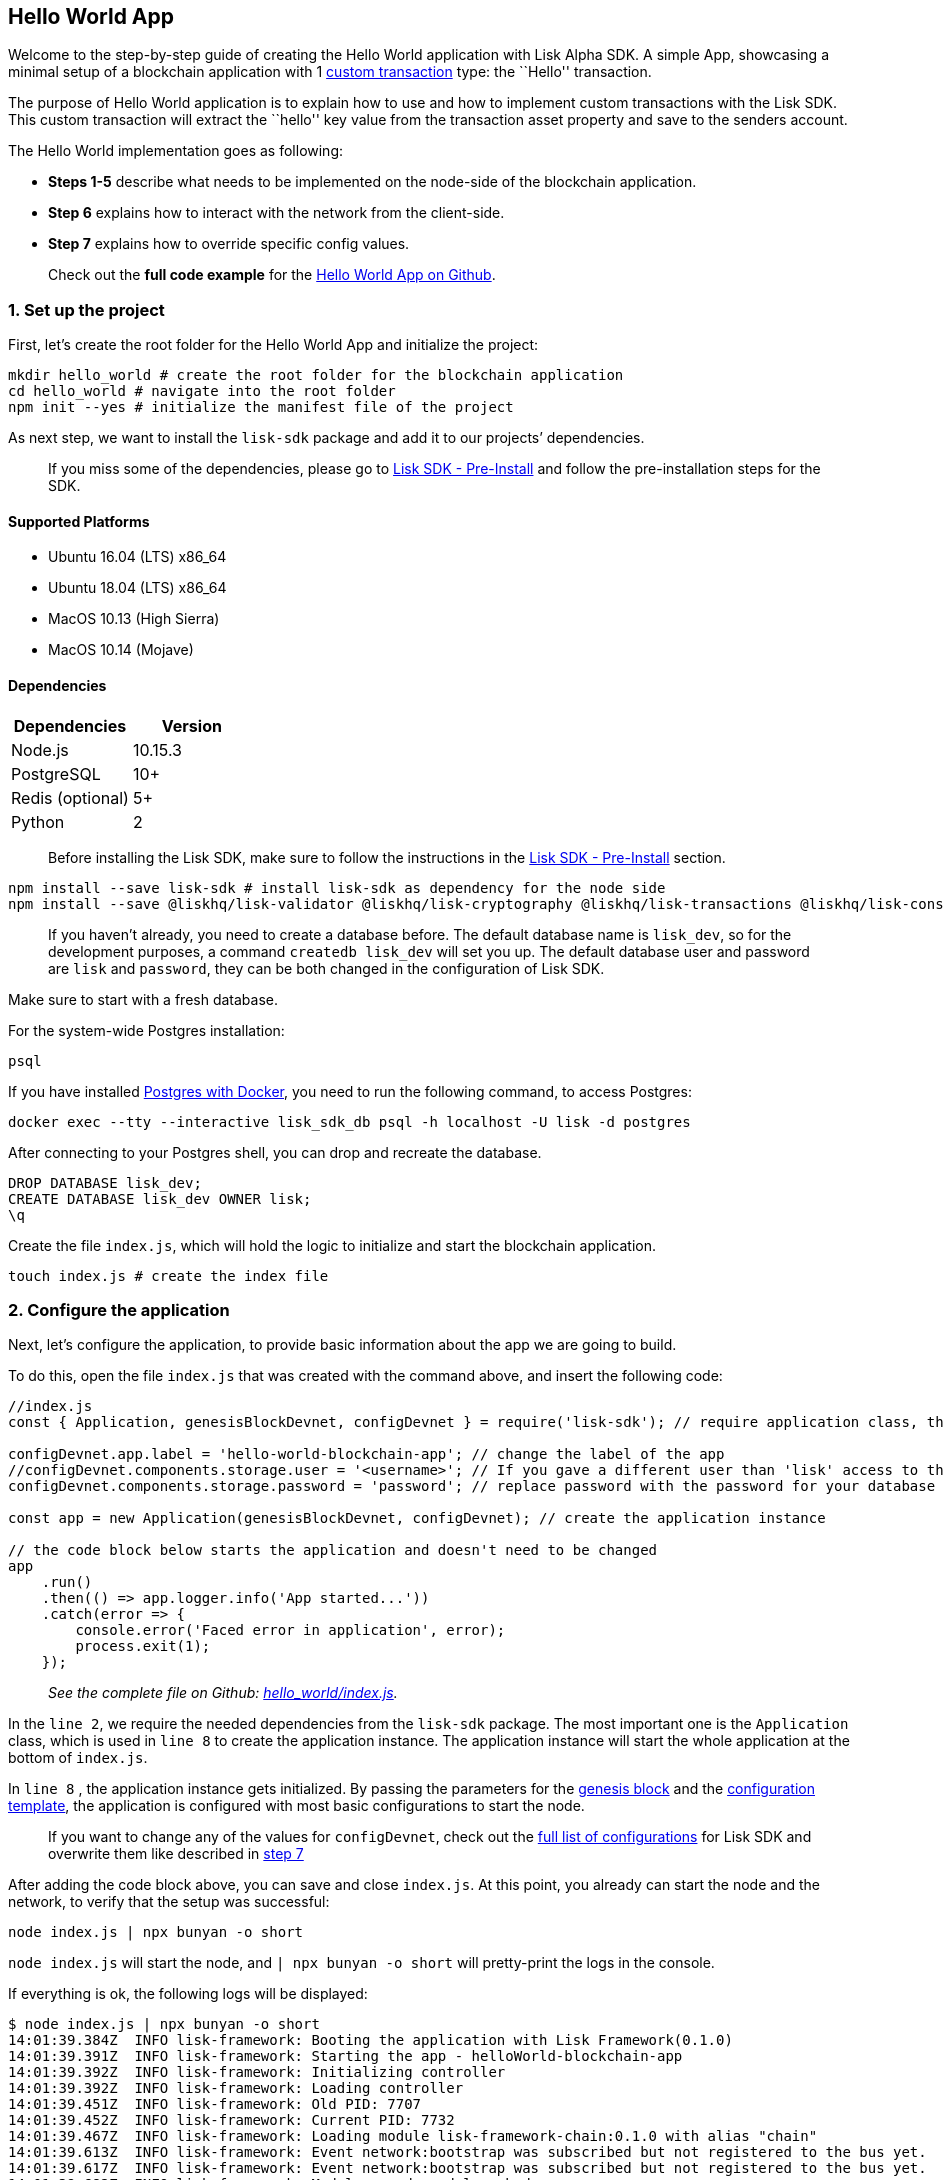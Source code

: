 == Hello World App

Welcome to the step-by-step guide of creating the Hello World
application with Lisk Alpha SDK. A simple App, showcasing a minimal
setup of a blockchain application with 1
link:../../lisk-sdk/customize.md[custom transaction] type: the ``Hello''
transaction.

The purpose of Hello World application is to explain how to use and how
to implement custom transactions with the Lisk SDK. This custom
transaction will extract the ``hello'' key value from the transaction
asset property and save to the senders account.

The Hello World implementation goes as following:

* *Steps 1-5* describe what needs to be implemented on the node-side of
the blockchain application.
* *Step 6* explains how to interact with the network from the
client-side.
* *Step 7* explains how to override specific config values.

____
Check out the *full code example* for the
https://github.com/LiskHQ/lisk-sdk-examples/tree/development/hello_world[Hello
World App on Github].
____

=== 1. Set up the project

First, let’s create the root folder for the Hello World App and
initialize the project:

[source,bash]
----
mkdir hello_world # create the root folder for the blockchain application
cd hello_world # navigate into the root folder
npm init --yes # initialize the manifest file of the project
----

As next step, we want to install the `+lisk-sdk+` package and add it to
our projects’ dependencies.

____
If you miss some of the dependencies, please go to
link:../../lisk-sdk/setup.md#pre-installation[Lisk SDK - Pre-Install]
and follow the pre-installation steps for the SDK.
____

==== Supported Platforms

* Ubuntu 16.04 (LTS) x86_64
* Ubuntu 18.04 (LTS) x86_64
* MacOS 10.13 (High Sierra)
* MacOS 10.14 (Mojave)

==== Dependencies

[cols=",",options="header",]
|===
|Dependencies |Version
|Node.js |10.15.3
|PostgreSQL |10+
|Redis (optional) |5+
|Python |2
|===

____
Before installing the Lisk SDK, make sure to follow the instructions in
the link:../../lisk-sdk/setup.md#pre-installation[Lisk SDK -
Pre-Install] section.
____

[source,bash]
----
npm install --save lisk-sdk # install lisk-sdk as dependency for the node side
npm install --save @liskhq/lisk-validator @liskhq/lisk-cryptography @liskhq/lisk-transactions @liskhq/lisk-constants # install lisk-elements dependencies for the client side scripts
----

____
If you haven’t already, you need to create a database before. The
default database name is `+lisk_dev+`, so for the development purposes,
a command `+createdb lisk_dev+` will set you up. The default database
user and password are `+lisk+` and `+password+`, they can be both
changed in the configuration of Lisk SDK.
____

Make sure to start with a fresh database.

For the system-wide Postgres installation:

[source,bash]
----
psql
----

If you have installed
link:../../lisk-sdk/setup.md#option-a-postgres-with-docker[Postgres with
Docker], you need to run the following command, to access Postgres:

[source,bash]
----
docker exec --tty --interactive lisk_sdk_db psql -h localhost -U lisk -d postgres
----

After connecting to your Postgres shell, you can drop and recreate the
database.

[source,bash]
----
DROP DATABASE lisk_dev;
CREATE DATABASE lisk_dev OWNER lisk;
\q
----

Create the file `+index.js+`, which will hold the logic to initialize
and start the blockchain application.

[source,bash]
----
touch index.js # create the index file
----

=== 2. Configure the application

Next, let’s configure the application, to provide basic information
about the app we are going to build.

To do this, open the file `+index.js+` that was created with the command
above, and insert the following code:

[source,js]
----
//index.js
const { Application, genesisBlockDevnet, configDevnet } = require('lisk-sdk'); // require application class, the default genesis block and the default config for the application

configDevnet.app.label = 'hello-world-blockchain-app'; // change the label of the app
//configDevnet.components.storage.user = '<username>'; // If you gave a different user than 'lisk' access to the database lisk_dev, you need to update the username in the config
configDevnet.components.storage.password = 'password'; // replace password with the password for your database user

const app = new Application(genesisBlockDevnet, configDevnet); // create the application instance

// the code block below starts the application and doesn't need to be changed
app
    .run()
    .then(() => app.logger.info('App started...'))
    .catch(error => {
        console.error('Faced error in application', error);
        process.exit(1);
    });
----

____
_See the complete file on Github:
https://github.com/LiskHQ/lisk-sdk-examples/tree/development/hello_world/index.js[hello_world/index.js]._
____

In the `+line 2+`, we require the needed dependencies from the
`+lisk-sdk+` package. The most important one is the `+Application+`
class, which is used in `+line 8+` to create the application instance.
The application instance will start the whole application at the bottom
of `+index.js+`.

In `+line 8+` , the application instance gets initialized. By passing
the parameters for the
link:../../lisk-sdk/configuration.md#the-genesis-block[genesis block]
and the
https://github.com/LiskHQ/lisk-sdk/blob/development/sdk/src/samples/config_devnet.json[configuration
template], the application is configured with most basic configurations
to start the node.

____
If you want to change any of the values for `+configDevnet+`, check out
the
link:../../lisk-sdk/configuration.md#list-of-configuration-options[full
list of configurations] for Lisk SDK and overwrite them like described
in link:#7-customize-the-default-configuration[step 7]
____

After adding the code block above, you can save and close `+index.js+`.
At this point, you already can start the node and the network, to verify
that the setup was successful:

[source,bash]
----
node index.js | npx bunyan -o short
----

`+node index.js+` will start the node, and `+| npx bunyan -o short+`
will pretty-print the logs in the console.

If everything is ok, the following logs will be displayed:

....
$ node index.js | npx bunyan -o short
14:01:39.384Z  INFO lisk-framework: Booting the application with Lisk Framework(0.1.0)
14:01:39.391Z  INFO lisk-framework: Starting the app - helloWorld-blockchain-app
14:01:39.392Z  INFO lisk-framework: Initializing controller
14:01:39.392Z  INFO lisk-framework: Loading controller
14:01:39.451Z  INFO lisk-framework: Old PID: 7707
14:01:39.452Z  INFO lisk-framework: Current PID: 7732
14:01:39.467Z  INFO lisk-framework: Loading module lisk-framework-chain:0.1.0 with alias "chain"
14:01:39.613Z  INFO lisk-framework: Event network:bootstrap was subscribed but not registered to the bus yet.
14:01:39.617Z  INFO lisk-framework: Event network:bootstrap was subscribed but not registered to the bus yet.
14:01:39.682Z  INFO lisk-framework: Modules ready and launched
14:01:39.683Z  INFO lisk-framework: Event network:event was subscribed but not registered to the bus yet.
14:01:39.684Z  INFO lisk-framework: Module ready with alias: chain(lisk-framework-chain:0.1.0)
14:01:39.684Z  INFO lisk-framework: Loading module lisk-framework-network:0.1.0 with alias "network"
14:01:39.726Z  INFO lisk-framework: Blocks 1886
14:01:39.727Z  INFO lisk-framework: Genesis block matched with database
14:01:39.791Z ERROR lisk-framework: Error occurred while fetching information from 127.0.0.1:5000
14:01:39.794Z  INFO lisk-framework: Module ready with alias: network(lisk-framework-network:0.1.0)
14:01:39.795Z  INFO lisk-framework: Loading module lisk-framework-http-api:0.1.0 with alias "http_api"
14:01:39.796Z  INFO lisk-framework: Module ready with alias: http_api(lisk-framework-http-api:0.1.0)
14:01:39.797Z  INFO lisk-framework:
  Bus listening to events [ 'app:ready',
    'app:state:updated',
    'chain:bootstrap',
    'chain:blocks:change',
    'chain:signature:change',
    'chain:transactions:change',
    'chain:rounds:change',
    'chain:multisignatures:signature:change',
    'chain:multisignatures:change',
    'chain:delegates:fork',
    'chain:loader:sync',
    'chain:dapps:change',
    'chain:registeredToBus',
    'chain:loading:started',
    'chain:loading:finished',
    'network:bootstrap',
    'network:event',
    'network:registeredToBus',
    'network:loading:started',
    'network:loading:finished',
    'http_api:registeredToBus',
    'http_api:loading:started',
    'http_api:loading:finished' ]
14:01:39.799Z  INFO lisk-framework:
  Bus ready for actions [ 'app:getComponentConfig',
    'app:getApplicationState',
    'app:updateApplicationState',
    'chain:calculateSupply',
    'chain:calculateMilestone',
    'chain:calculateReward',
    'chain:generateDelegateList',
    'chain:updateForgingStatus',
    'chain:postSignature',
    'chain:getForgingStatusForAllDelegates',
    'chain:getTransactionsFromPool',
    'chain:getTransactions',
    'chain:getSignatures',
    'chain:postTransaction',
    'chain:getDelegateBlocksRewards',
    'chain:getSlotNumber',
    'chain:calcSlotRound',
    'chain:getNodeStatus',
    'chain:blocks',
    'chain:blocksCommon',
    'network:request',
    'network:emit',
    'network:getNetworkStatus',
    'network:getPeers',
    'network:getPeersCountByFilter' ]
14:01:39.800Z  INFO lisk-framework: App started...
14:01:39.818Z  INFO lisk-framework: Validating current block with height 1886
14:01:39.819Z  INFO lisk-framework: Loader->validateBlock Validating block 10258884836986606075 at height 1886
14:01:40.594Z  INFO lisk-framework: Lisk started: 0.0.0.0:4000
14:01:40.600Z  INFO lisk-framework: Verify->verifyBlock succeeded for block 10258884836986606075 at height 1886.
14:01:40.600Z  INFO lisk-framework: Loader->validateBlock Validating block succeed for 10258884836986606075 at height 1886.
14:01:40.600Z  INFO lisk-framework: Finished validating the chain. You are at height 1886.
14:01:40.601Z  INFO lisk-framework: Blockchain ready
14:01:40.602Z  INFO lisk-framework: Loading 101 delegates using encrypted passphrases from config
14:01:40.618Z  INFO lisk-framework: Forging enabled on account: 8273455169423958419L
14:01:40.621Z  INFO lisk-framework: Forging enabled on account: 12254605294831056546L
14:01:40.624Z  INFO lisk-framework: Forging enabled on account: 14018336151296112016L
14:01:40.627Z  INFO lisk-framework: Forging enabled on account: 2003981962043442425L
[...]
....

To stop the blockchain process, press `+CTRL + C+`.

=== 3. Create a new transaction type

For the Hello World App, we want to create a
link:../../lisk-sdk/customize.md[custom transaction type]
`+HelloTransaction+`: If an account has enough balance to process
`+HelloTransaction+` transaction (fee is set to 1 LSK by default), the
new ``hello'' property appears into this account’s asset field. So after
sending a valid
`+{"type": 10, "senderId": "16313739661670634666L", ... "asset": { "hello": "world" } }+`
transaction, the sender’s account changes from e.g.:
`+{ address: "16313739661670634666L", ..., asset: null }+`, to
`+{ "address": "16313739661670634666L", ..., "asset": {"hello": "world"}} }+`.

Now, let’s create a new file `+hello_transaction.js+`, which is defining
the new transaction type `+HelloTransaction+`:

[source,bash]
----
touch hello_transaction.js
----

To do this, open the file `+hello_transaction.js+` that was created with
the command above, and insert the following code:

[source,js]
----
//hello_transaction.js
const {
    transactions: { BaseTransaction },
    TransactionError,
} = require('lisk-sdk');

class HelloTransaction extends BaseTransaction {
    
    /**
    * Set the `HelloTransaction` transaction TYPE to `10`.
    * Every time a transaction is received, it gets differentiated by the type.
    * The first 10 types, from 0-9 is reserved for the default Lisk Network functions. 
    */
    static get TYPE () {
        return 10;
    }
    
    /**
    * Set the `HelloTransaction` transaction FEE to 1 LSK.
    * Every time a user posts a transaction to the network, the transaction fee is paid to the delegate who includes the transaction into the block that the delegate forges.
    */
    static get FEE () {
        return `${10 ** 8}`;
    };
    
    /**
    * Prepares the necessary data for the `apply` and `undo` step.
    * The "hello" property will be added only to sender's account, therefore it's the only resource needed in the `applyAsset` and `undoAsset` steps. 
    */
    async prepare(store) {
        await store.account.cache([
            {
                address: this.senderId,
            },
        ]);
    }
        
    /**
    * Validation of the value of the "hello" property, defined by the `HelloTransaction` transaction signer.
    * The implementation below checks, that the value of the "hello" property needs to be a string, no longer than 64 characters. 
    */
    validateAsset() {
        const errors = [];
        if (!this.asset.hello || typeof this.asset.hello !== 'string' || this.asset.hello.length > 64) {
            errors.push(
                new TransactionError(
                    'Invalid "asset.hello" defined on transaction',
                    this.id,
                    '.asset.hello',
                    this.asset.hello,
                    'A string value no longer than 64 characters',
                )
            );
        }
        return errors;
    }
    
    /**
    * applyAsset is where the custom logic of the Hello World app is implemented. 
    * applyAsset() and undoAsset() use the information about the sender's account from the `store`.
    * Here we can store additional information about accounts using the `asset` field. The content of property of "hello" transaction's asset gets saved into the "hello" property of the account's asset.
    */
    applyAsset(store) {
        const errors = [];
        const sender = store.account.get(this.senderId);
        if (sender.asset && sender.asset.hello) {
            errors.push(
                new TransactionError(
                    'You cannot send a hello transaction multiple times',
                    this.id,
                    '.asset.hello',
                    this.amount.toString()
                )
            );
        } else {
            const newObj = { ...sender, asset: { hello: this.asset.hello } };
            store.account.set(sender.address, newObj);
        }
        return errors; // array of TransactionErrors, returns empty array if no errors are thrown
    }
    
    /**
    * Inverse of `applyAsset`.
    * Undoes the changes made in applyAsset() step - reverts to the previous value of "hello" property, if not previously set this will be null.
    */
    undoAsset(store) {
        const sender = store.account.get(this.senderId);
        const oldObj = { ...sender, asset: null };
        store.account.set(sender.address, oldObj);
        return [];
    }

}

module.exports = HelloTransaction;
----

____
_See the file on Github:
https://github.com/LiskHQ/lisk-sdk-examples/blob/development/hello_world/hello_transaction.js[hello_world/hello_transaction.js]_
____

After adding the code block above, save and close
`+hello_transaction.js+`.

=== 4. Register the new transaction type

Right now, your project should have the following file structure:

....
hello_world
├── hello_transaction.js
├── index.js
├── node_modules
└── package.json
....

Add the new transaction type to your application, by registering it to
the application instance inside of `+index.js+`.

____
You only need to add 2 new lines (line 3 and 11) to your existing
`+index.js+`, to register the new transaction type.
____

[source,js]
----
//index.js
const { Application, genesisBlockDevnet, configDevnet} = require('lisk-sdk'); // require application class, the default genesis block and the default config for the application
const HelloTransaction = require('./hello_transaction'); // require the newly created transaction type 'HelloTransaction'

configDevnet.app.label = 'hello-world-blockchain-app'; // change the label of the app
//configDevnet.components.storage.user = '<username>'; // If you gave a different user than 'lisk' access to the database lisk_dev, you need to update the username in the config
configDevnet.components.storage.password = 'password'; // replace password with the password for your database user

const app = new Application(genesisBlockDevnet, configDevnet); // create the application instance

app.registerTransaction(HelloTransaction); // register the 'HelloTransaction' 

// the code block below starts the application and doesn't need to be changed
app
    .run()
    .then(() => app.logger.info('App started...'))
    .catch(error => {
        console.error('Faced error in application', error);
        process.exit(1);
    });
----

____
_See the file on Github:
https://github.com/LiskHQ/lisk-sdk-examples/tree/development/hello_world/index.js[hello_world/index.js]._
____

After adding the 2 new lines to your `+index.js+` file, save and close
it.

=== 5. Start the network

Now, let’s start our customized blockchain network for the first time.

The parameter `+configDevnet+`, which we pass to our `+Application+`
instance in link:#3-create-a-new-transaction-type[step 3], is
preconfigured to start the node with a set of dummy delegates, that have
enabled forging by default. These dummy delegates stabilize the new
network and make it possible to test out the basic functionality of the
network with only one node immediately.

This creates a simple Devnet, which is beneficial during development of
the blockchain application. The dummy delegates can be replaced by real
delegates later on.

To start the network, execute the following command:

[source,bash]
----
node index.js | npx bunyan -o short
----

Check the logs, to verify the network has started successfully.

If something went wrong, the process should stop and an error with debug
information is displayed.

=== 6. Interact with the network

Now that the network is started, let’s try to send a
`+HelloTransaction+` to our node to see if it gets accepted.

____
As your blockchain process is running in your current console window,
you need to open a new window to proceed with the tutorial. Make sure to
navigate into the root folder of your blockchain application in the new
console window.
____

In the new terminal window, create the transaction object.

[source,bash]
----
cd hello-world # make sure to be in the root folder of the Hello-World application.
mkdir client # create the folder for the client-side scripts inside the hello-world folder
cd client # navigate into the client folder
touch print_sendable_hello-world.js # create the file that will hold the code to create the transaction object
----

Open the file `+print_sendable_hello-world.js+` that was created with
the command above, and insert the following code:

[source,js]
----
//client/print_sendable_hello-world.js
const HelloTransaction = require('../hello_transaction');
const transactions = require('@liskhq/lisk-transactions');
const { EPOCH_TIME } = require('@liskhq/lisk-constants');

const getTimestamp = () => {
    // check config file or curl localhost:4000/api/node/constants to verify your epoc time
    const millisSinceEpoc = Date.now() - Date.parse(EPOCH_TIME); 
    const inSeconds = ((millisSinceEpoc) / 1000).toFixed(0);
    return  parseInt(inSeconds);
}

let tx =  new HelloTransaction({ // the desired transaction gets created and signed
    asset: {
        hello: 'world', // we save the string 'world' into the 'hello' asset
    },
    fee: `${transactions.utils.convertLSKToBeddows('1')}`, // we set the fee to 1 LSK
    recipientId: '10881167371402274308L', // address of dummy delegate genesis_100
    timestamp: getTimestamp(),
});

tx.sign('wagon stock borrow episode laundry kitten salute link globe zero feed marble');

console.log(tx.stringify()); // the transaction is displayed as JSON object in the console
process.exit(0); // stops the process after the transaction object has been printed
----

____
_See the complete file on Github:
https://github.com/LiskHQ/lisk-sdk-examples/blob/development/hello_world/client/print_sendable_hello-world.js[hello_world/client/print_sendable_hello-world.js]._
____

This script will print the transaction in the console, when executed
(Python’s json.tool is used to prettify the output):

[source,bash]
----
node print_sendable_hello-world.js | python -m json.tool
----

The generated transaction object should look like this:

[source,json]
----
{  
   "id":"1199714748623931346",
   "amount":"0",
   "type":10,
   "timestamp":0,
   "senderPublicKey":"c094ebee7ec0c50ebee32918655e089f6e1a604b83bcaa760293c61e0f18ab6f",
   "senderId":"16313739661670634666L",
   "recipientId":"10881167371402274308L",
   "fee":"100000000",
   "signature":"e6da5923ee9b769bd5624612af536ca4348d5b32c4552a05161a356e472b8708487022fd4e9787a1b7e548a98c64341f52f2b8b12a39d4115f820b8f01064003",
   "signatures":[],
   "asset":{  
      "hello":"world"
   }
}
----

Now that we have a sendable transaction object, let’s send it to our
node and see how it gets processed by analyzing the logs.

For this, we utilize the API of the node and post the created
transaction object to the transaction endpoint of the API.

Because the API of every node is only accessible from localhost by
default, you need to execute this query on the same server that your
node is running on, unless you changed the config to
link:#7-customize-the-default-configuration[make your API accessible] to
others or to the public.

____
Make sure your node is running, before sending the transaction
____

[source,bash]
----
node print_sendable_hello-world.js | tee >(curl -X POST -H "Content-Type: application/json" -d @- localhost:4000/api/transactions) # posts the tx object to the node and displays it on the console
----

If the node accepted the transaction, it should respond with:

....
{"meta":{"status":true},"data":{"message":"Transaction(s) accepted"},"links":{}}
....

To verify, that the transaction got included in the blockchain as well,
query the database of your node, where the blockchain data is stored:

Check, that the transaction got included into a block:

____
Use as `+id+` the id of your transaction object, that is posted to the
node in the previous step
____

[source,bash]
----
curl -X GET "http://localhost:4000/api/transactions?id=16130949532827670455" | python -m json.tool
----

[source,json]
----
{
  "meta": {
    "offset": 0,
    "limit": 10,
    "count": 1
  },
  "data": [
    {
      "id": "16130949532827670455",
      "height": 4,
      "blockId": "4180982596867431855",
      "type": 10,
      "timestamp": 98141815,
      "senderPublicKey": "c094ebee7ec0c50ebee32918655e089f6e1a604b83bcaa760293c61e0f18ab6f",
      "recipientPublicKey": "addb0e15a44b0fdc6ff291be28d8c98f5551d0cd9218d749e30ddb87c6e31ca9",
      "senderId": "16313739661670634666L",
      "recipientId": "10881167371402274308L",
      "amount": "0",
      "fee": "100000000",
      "signature": "3cb9b2f2d95ae5037d563ca8de288848b9d1d8e320f3ea0cb3e4c6039595227cfe28067a8084aafe0496fa388db1f005bd3b99b7f6e42aab2adc4b0d75671708",
      "signatures": [],
      "asset": {
        "hello": "world"
      },
      "confirmations": 6
    }
  ],
  "links": {}
}
----

Check, that the `+hello+` property got included into the account:

[source,bash]
----
curl -X GET "http://localhost:4000/api/accounts?address=16313739661670634666L" | python -m json.tool
----

[source,json]
----
{
  "meta": {
    "offset": 0,
    "limit": 10
  },
  "data": [
    {
      "address": "16313739661670634666L",
      "publicKey": "c094ebee7ec0c50ebee32918655e089f6e1a604b83bcaa760293c61e0f18ab6f",
      "balance": "9999999900000000",
      "secondPublicKey": "",
      "asset": {
          "hello": "world"
      }
    }
  ],
  "links": {}
}
----

For further interaction with the network, it is possible to run the
process in the background by executing:

[source,bash]
----
cd hello-world # navigate into the root folder of the Hello-World application.
pm2 start --name hello index.js # add the application to pm2 under the name 'hello'
pm2 stop hello # stop the hello app
pm2 start hello # start the hello app
----

____
PM2 needs to be installed on the system in order to run these commands.
See link:../../lisk-sdk/setup.md#pre-installation[SDK Pre-Install
section].
____

=== 7. Customize the default configuration

Your project should have now the following file structure:

....
hello_world
├── client
│   └── print_sendable_hello-world.js
├── hello_transaction.js
├── index.js
├── node_modules
└── package.json
....

To run the script from remote, change the configuration before creating
the `+Application+` instance, to make the API accessible:

____
For more configuration options, check out the
link:../../lisk-sdk/configuration.md#list-of-configuration-options[full
list of configurations] for Lisk SDK
____

[source,js]
----
//index.js
const { Application, genesisBlockDevnet, configDevnet} = require('lisk-sdk'); // require application class, the default genesis block and the default config for the application
const HelloTransaction = require('./hello_transaction'); // require the newly created transaction type 'HelloTransaction'

configDevnet.app.label = 'hello-world-blockchain-app'; // change the label of the app
//configDevnet.components.storage.user = '<username>'; // If you gave a different user than 'lisk' access to the database lisk_dev, you need to update the username in the config
configDevnet.components.storage.password = 'password'; // replace password with the password for your database user

configDevnet.modules.http_api.access.public = true; // make the API accessible from everywhere
//configDevnet.modules.http_api.access.whitelist.push('1.2.3.4'); // example how to make the API accessible for specific IPs: add the host 1.2.3.4 to the whitelist of hosts

const app = new Application(genesisBlockDevnet, configDevnet); // create the application instance

app.registerTransaction(HelloTransaction); // register the 'HelloTransaction' 

// the code block below starts the application and doesn't need to be changed
app
    .run()
    .then(() => app.logger.info('App started...'))
    .catch(error => {
        console.error('Faced error in application', error);
        process.exit(1);
    });
----

____
*Optional:* After first successful verification, you may want to reduce
the default console log level (info) and file log level (debug). You can
do so, by passing a copy of the config object `+configDevnet+` with
customized config for the logger component:
____

[source,js]
----
configDevnet.components.logger.fileLogLevel = "error"; // will only log errors and fatal errors in the log file
configDevnet.components.logger.consoleLogLevel = "none"; // no logs will be shown in console
----

As next step, you can design a nice frontend application like
https://explorer.lisk.io/[Lisk Explorer], which is showing users assets
data inside of their account page.

See also section link:../interact-with-network.md[Interact with the
network].

